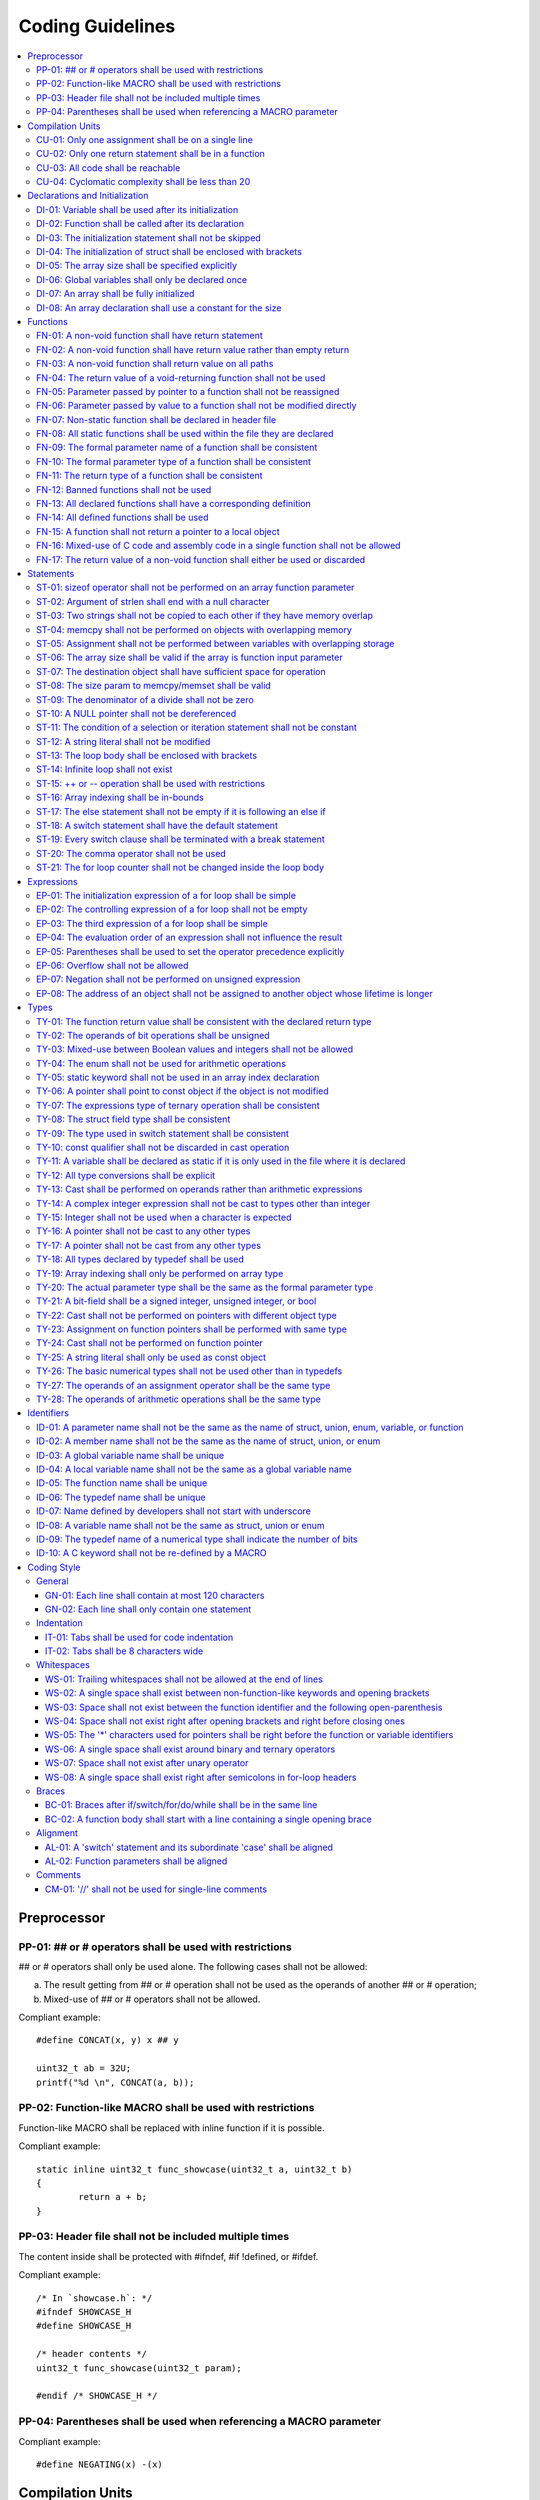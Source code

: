 .. _coding_guidelines:

Coding Guidelines
#################

.. contents::
   :local:


Preprocessor
************

PP-01: ## or # operators shall be used with restrictions
========================================================

## or # operators shall only be used alone. The following cases shall not be
allowed:

a) The result getting from ## or # operation shall not be used as the operands
   of another ## or # operation;
b) Mixed-use of ## or # operators shall not be allowed.

Compliant example::

    #define CONCAT(x, y) x ## y
    
    uint32_t ab = 32U;
    printf("%d \n", CONCAT(a, b));

.. rst-class:: non-compliant-code

   Non-compliant example::

       #define CONCAT(x, y, z) x ## y ## z
       
       uint32_t abc = 32U;
       printf("%d \n", CONCAT(a, b, c));


PP-02: Function-like MACRO shall be used with restrictions
==========================================================

Function-like MACRO shall be replaced with inline function if it is possible.

Compliant example::

    static inline uint32_t func_showcase(uint32_t a, uint32_t b)
    {
            return a + b;
    }

.. rst-class:: non-compliant-code

   Non-compliant example::

       #define SHOWCASE(a, b) ((a) + (b))


PP-03: Header file shall not be included multiple times
=======================================================

The content inside shall be protected with #ifndef, #if !defined, or #ifdef.

Compliant example::

    /* In `showcase.h`: */
    #ifndef SHOWCASE_H
    #define SHOWCASE_H
    
    /* header contents */
    uint32_t func_showcase(uint32_t param);
    
    #endif /* SHOWCASE_H */

.. rst-class:: non-compliant-code

   Non-compliant example::

       /* In `showcase.h`: */
       
       /* header contents without any protection */
       uint32_t func_showcase(uint32_t param);


PP-04: Parentheses shall be used when referencing a MACRO parameter
===================================================================

Compliant example::

    #define NEGATING(x) -(x)

.. rst-class:: non-compliant-code

   Non-compliant example::

       #define NEGATING(x) -x



Compilation Units
*****************

CU-01: Only one assignment shall be on a single line
====================================================

Multiple assignments on a single line are not allowed.

Compliant example::

    a = d;
    b = d;
    c = d;

.. rst-class:: non-compliant-code

   Non-compliant example::

       int a = b = c = d;


CU-02: Only one return statement shall be in a function
=======================================================

Multiple return statements in a function are not allowed.

Compliant example::

    int32_t foo(char *ptr)
    {
            int32_t ret;
    
            if (ptr == NULL) {
                    ret = -1;
            } else {
                    ...
                    ret = 0;
            }
    
            return ret;
    }

.. rst-class:: non-compliant-code

   Non-compliant example::

       int32_t foo(char *ptr) {
               if (ptr == NULL) {
                       return -1;
               }
               ...
               return 0;
       }


CU-03: All code shall be reachable
==================================

Compliant example::

    uint32_t func_showcase(void)
    {
            uint32_t showcase = 32U;
    
            printf("showcase: %d \n", showcase);
            return showcase;
    }

.. rst-class:: non-compliant-code

   Non-compliant example::

       uint32_t func_showcase(void)
       {
               uint32_t showcase = 32U;
       
               return showcase;
               printf("showcase: %d \n", showcase);
       }


CU-04: Cyclomatic complexity shall be less than 20
==================================================

A function with cyclomatic complexity greater than 20 shall be split
into multiple sub-functions to simplify the function logic.

Compliant example::

    bool is_even_number(uint32_t param)
    {
            bool even = false;
    
            if ((param & 0x1U) == 0U) {
                    even = true;
            }
    
            return even;
    }
    
    uint32_t func_showcase(uint32_t param)
    {
            uint32_t ret;
    
            if (param >= 20U) {
                    ret = 20U;
            } else if (is_even_number(param)) {
                    ret = 10U;
            } else {
                    ret = 0U;
            }
    
            return ret;
    }

.. rst-class:: non-compliant-code

   Non-compliant example::

       uint32_t func_showcase(uint32_t param)
       {
               uint32_t ret;
       
               if (param >= 20U) {
                       ret = 20U;
               }
       
               if ((param == 0U) || (param == 2U) || (param == 4U) || (param == 6U) ||
                       (param == 8U) || (param == 10U) || (param == 12U) || (param == 14U) ||
                       (param == 16U) || (param == 18U)) {
                       ret = 10U;
               }
       
               if ((param == 1U) || (param == 3U) || (param == 5U) || (param == 7U) ||
                       (param == 9U) || (param == 11U) || (param == 13U) || (param == 15U) ||
                       (param == 17U) || (param == 19U)) {
                       ret = 0U;
               }
       
               return ret;
       }



Declarations and Initialization
*******************************

DI-01: Variable shall be used after its initialization
======================================================

Compliant example::

    uint32_t a, b;
    
    a = 0U;
    b = a;

.. rst-class:: non-compliant-code

   Non-compliant example::

       uint32_t a, b;
       
       b = a;


DI-02: Function shall be called after its declaration
=====================================================

Compliant example::

    static void showcase_2(void)
    {
            /* main body */
    }
    
    static void showcase_1(void)
    {
            showcase_2(void);
    }

.. rst-class:: non-compliant-code

   Non-compliant example::

       static void showcase_1(void)
       {
               showcase_2(void);
       }
       
       static void showcase_2(void)
       {
               /* main body */
       }


DI-03: The initialization statement shall not be skipped
========================================================

Compliant example::

            uint32_t showcase;
    
            showcase = 0U;
            goto increment_ten;
            showcase += 20U;
    
    increment_ten:
            showcase += 10U;

.. rst-class:: non-compliant-code

   Non-compliant example::

               uint32_t showcase;
       
               goto increment_ten;
               showcase = 0U;
               showcase += 20U;
       
       increment_ten:
               showcase += 10U;


DI-04: The initialization of struct shall be enclosed with brackets
===================================================================

Compliant example::

    struct struct_showcase_sub
    {
            uint32_t temp_1;
            uint32_t temp_2;
    };
    
    struct struct_showcase
    {
            uint32_t temp_3;
            struct struct_showcase_sub temp_struct;
    };
    
    struct struct_showcase showcase = {32U, {32U, 32U}};

.. rst-class:: non-compliant-code

   Non-compliant example::

       struct struct_showcase_sub
       {
               uint32_t temp_1;
               uint32_t temp_2;
       };
       
       struct struct_showcase
       {
               uint32_t temp_3;
               struct struct_showcase_sub temp_struct;
       };
       
       struct struct_showcase showcase = {32U, 32U, 32U};


DI-05: The array size shall be specified explicitly
===================================================

Compliant example::

    uint32_t showcase[2] = {0U, 1U};

.. rst-class:: non-compliant-code

   Non-compliant example::

       uint32_t showcase[] = {0U, 1U};


DI-06: Global variables shall only be declared once
===================================================

Global variables shall only be declared once with the following exception.
A global variable may be declared twice, if one declaration is in a header file
with extern specifier, and the other one is in a source file without extern
specifier.

Compliant example::

    /* In `showcase.h` */
    extern uint32_t showcase;
    
    /* In `showcase.c`: */
    /* global variable */
    uint32_t showcase = 32U;
    
    void func_showcase(void)
    {
            showcase++;
    }

.. rst-class:: non-compliant-code

   Non-compliant example::

       /* In `showcase.c`: */
       /* global variable */
       uint32_t showcase;
       uint32_t showcase = 32U;
       
       void func_showcase(void)
       {
               showcase++;
       }


DI-07: An array shall be fully initialized
==========================================

Compliant example::

    uint32_t showcase_array[5] = {0, 1, 2, 3, 4};

.. rst-class:: non-compliant-code

   Non-compliant example::

       uint32_t showcase_array[5] = {0, 1};


DI-08: An array declaration shall use a constant for the size
=============================================================

Compliant example::

    uint32_t array_showcase[10];

.. rst-class:: non-compliant-code

   Non-compliant example::

       uint32_t array_size = 10U;
       uint32_t array_showcase[array_size];



Functions
*********

FN-01: A non-void function shall have return statement
======================================================

Compliant example::

    uint32_t showcase(uint32_t param)
    {
            printf("param: %d\n", param);
            return param;
    }

.. rst-class:: non-compliant-code

   Non-compliant example::

       uint32_t showcase(uint32_t param)
       {
               printf("param: %d\n", param);
       }


FN-02: A non-void function shall have return value rather than empty return
===========================================================================

Compliant example::

    uint32_t showcase(uint32_t param)
    {
            printf("param: %d\n", param);
            return param;
    }

.. rst-class:: non-compliant-code

   Non-compliant example::

       uint32_t showcase(uint32_t param)
       {
               printf("param: %d\n", param);
               return;
       }


FN-03: A non-void function shall return value on all paths
==========================================================

Compliant example::

    uint32_t showcase(uint32_t param)
    {
            if (param < 10U) {
                    return 10U;
            } else {
                    return param;
            }
    }

.. rst-class:: non-compliant-code

   Non-compliant example::

       uint32_t showcase(uint32_t param)
       {
               if (param < 10U) {
                       return 10U;
               } else {
                       return;
               }
       }


FN-04: The return value of a void-returning function shall not be used
======================================================================

Compliant example::

    void showcase_1(uint32_t param)
    {
            printf("param: %d\n", param);
    }
    
    void showcase_2(void)
    {
            uint32_t a;
    
            showcase_1(0U);
            a = 0U;
    }

.. rst-class:: non-compliant-code

   Non-compliant example::

       void showcase_1(uint32_t param)
       {
               printf("param: %d\n", param);
       }
       
       void showcase_2(void)
       {
               uint32_t a;
       
               a = showcase_1(0U);
       }


FN-05: Parameter passed by pointer to a function shall not be reassigned
========================================================================

Compliant example::

    void func_showcase(uint32_t *param_ptr)
    {
            uint32_t *local_ptr = param_ptr;
    
            local_ptr++;
            printf("%d \n", *local_ptr);
    }

.. rst-class:: non-compliant-code

   Non-compliant example::

       void func_showcase(uint32_t *param_ptr)
       {
               param_ptr++;
               printf("%d \n", *param_ptr);
       }


FN-06: Parameter passed by value to a function shall not be modified directly
=============================================================================

Compliant example::

    void func_showcase(uint32_t param)
    {
            uint32_t local = param;
    
            local++;
            printf("%d \n", local);
    }

.. rst-class:: non-compliant-code

   Non-compliant example::

       void func_showcase(uint32_t param)
       {
               param++;
               printf("%d \n", param);
       }


FN-07: Non-static function shall be declared in header file
===========================================================

Compliant example::

    /* In `showcase.h`: */
    uint32_t func_showcase(uint32_t param);
    
    /* In `showcase.c`: */
    #include "showcase.h"
    
    uint32_t func_showcase(uint32_t param)
    {
            return param;
    }

.. rst-class:: non-compliant-code

   Non-compliant example::

       /* There is no `showcase.h`. */
       
       /* In `showcase.c`: */
       uint32_t func_showcase(uint32_t param)
       {
               return param;
       }


FN-08: All static functions shall be used within the file they are declared
===========================================================================

Unlike global functions in C, access to a static function is restricted to the
file where it is declared. Therefore, a static function shall be used in the
file where it is declared, either called explicitly or indirectly via its
address. Otherwise, the static function shall be removed.

Compliant example::

    static void func_showcase(uint32_t param)
    {
            printf("param %d \n", param);
    }
    
    void main(void)
    {
            func_showcase(10U);
    }

.. rst-class:: non-compliant-code

   Non-compliant example::

       /* func_showcase is not called explicitly or accessed via the address */
       static void func_showcase(uint32_t param)
       {
               printf("param %d \n", param);
       }


FN-09: The formal parameter name of a function shall be consistent
==================================================================

The formal parameter name of a function shall be the same between its
declaration and definition.

Compliant example::

    /* In `showcase.h`: */
    uint32_t func_showcase(uint32_t param);
    
    /* In `showcase.c`: */
    #include "showcase.h"
    
    uint32_t func_showcase(uint32_t param)
    {
            return param;
    }

.. rst-class:: non-compliant-code

   Non-compliant example::

       /* In `showcase.h`: */
       uint32_t func_showcase(uint32_t param);
       
       /* In `showcase.c`: */
       #include "showcase.h"
       
       uint32_t func_showcase(uint32_t param_1)
       {
               return param_1;
       }


FN-10: The formal parameter type of a function shall be consistent
==================================================================

The formal parameter type of a function shall be the same between its
declaration and definition.

Compliant example::

    /* In `showcase.h`: */
    uint32_t func_showcase(uint32_t param);
    
    /* In `showcase.c`: */
    #include "showcase.h"
    
    uint32_t func_showcase(uint32_t param)
    {
            return param;
    }

.. rst-class:: non-compliant-code

   Non-compliant example::

       /* In `showcase.h`: */
       uint32_t func_showcase(uint64_t param);
       
       /* In `showcase.c`: */
       #include "showcase.h"
       
       uint32_t func_showcase(uint32_t param)
       {
               return param;
       }


FN-11: The return type of a function shall be consistent
========================================================

The return type of a function shall be the same between its declaration and
definition.

Compliant example::

    /* In `showcase.h`: */
    uint32_t func_showcase(uint32_t param);
    
    /* In `showcase.c`: */
    #include "showcase.h"
    
    uint32_t func_showcase(uint32_t param)
    {
            return param;
    }

.. rst-class:: non-compliant-code

   Non-compliant example::

       /* In `showcase.h`: */
       uint64_t func_showcase(uint64_t param);
       
       /* In `showcase.c`: */
       #include "showcase.h"
       
       uint32_t func_showcase(uint32_t param)
       {
               return param;
       }


FN-12: Banned functions shall not be used
=========================================

The following cases shall be covered:

a) These dynamic memory allocation functions shall not be used: ``calloc``,
   ``malloc``, ``realloc``, and ``free``.  Dynamic memory allocation shall be
   replaced with static memory allocation.
b) The functions ``va_arg``, ``va_start``, and ``va_end`` shall only be used
   within variadic functions (functions taking a variable number of parameters)
   such as ``printf``.

Compliant example::

    uint32_t showcase_array[32];

.. rst-class:: non-compliant-code

   Non-compliant example::

       uint32_t *showcase_ptr = (uint32_t *)malloc(32U * sizeof(uint32_t));


FN-13: All declared functions shall have a corresponding definition
===================================================================

Compliant example::

    /* In `showcase.h`: */
    /* declaration */
    uint32_t func_showcase(uint32_t param);
    
    /* In `showcase.c`: */
    #include "showcase.h"
    
    /* definition */
    uint32_t func_showcase(uint32_t param)
    {
            return param;
    }

.. rst-class:: non-compliant-code

   Non-compliant example::

       /* In `showcase.h`: */
       /* declaration */
       uint32_t func_showcase(uint32_t param);
       
       /* There is no definition of `func_showcase` anywhere in all source files */


FN-14: All defined functions shall be used
==========================================

All defined functions shall be used, either called explicitly or indirectly via
its address. Otherwise, the function shall be removed. The following case is an
exception. Some extra functions may be kept in order to provide a more complete
library of APIs. These functions may have been implemented but not used
currently. These functions will come in handy in the future. In this case, these
functions may remain.

Compliant example::

    /* In `showcase.h`: */
    uint32_t func_showcase(uint32_t param);
    
    /* In `showcase.c`: */
    #include "showcase.h"
    
    uint32_t func_showcase(uint32_t param)
    {
            return param;
    }
    
    /* In `main.c`: */
    #include "showcase.h"
    
    void main(void)
    {
            uint32_t showcase;
    
            showcase = func_showcase(32U);
    }

.. rst-class:: non-compliant-code

   Non-compliant example::

       /* In `showcase.h`: */
       uint32_t func_showcase(uint32_t param);
       
       /* In `showcase.c`: */
       #include "showcase.h"
       
       /* There is no usage of `func_showcase` anywhere in all source files */
       uint32_t func_showcase(uint32_t param)
       {
               return param;
       }


FN-15: A function shall not return a pointer to a local object
==============================================================

A function shall not return a pointer to a local object, either directly or
within a returned structure or array.

Compliant example::

    struct struct_showcase
    {
            uint32_t temp_32;
            uint64_t temp_64;
    };
    
    struct struct_showcase func_showcase(void)
    {
            struct struct_showcase showcase;
            uint32_t showcase_u32 = 32U;
            uint64_t showcase_u64 = 64UL;
    
            showcase.temp_32 = showcase_u32;
            showcase.temp_64 = showcase_u64;
    
            return showcase;
    }

.. rst-class:: non-compliant-code

   Non-compliant example::

       struct struct_showcase
       {
               uint32_t *temp_32;
               uint64_t *temp_64;
       };
       
       struct struct_showcase func_showcase(void)
       {
               struct struct_showcase showcase;
               uint32_t showcase_u32 = 32U;
               uint64_t showcase_u64 = 64UL;
       
               showcase.temp_32 = &showcase_u32;
               showcase.temp_64 = &showcase_u64;
       
               return showcase;
       }
       


FN-16: Mixed-use of C code and assembly code in a single function shall not be allowed
======================================================================================

A function with mixed-use of C code and assembly code shall be split into
multiple sub-functions to separate the usage of C code and assembly code.

Compliant example::

    void asm_hlt(void)
    {
            asm volatile ("hlt");
    }
    
    void func_showcase(void)
    {
            bool showcase_flag = true;
    
            if (showcase_flag) {
                    asm_hlt();
            }
    }

.. rst-class:: non-compliant-code

   Non-compliant example::

       void func_showcase(void)
       {
               bool showcase_flag = true;
       
               if (showcase_flag) {
                       asm volatile ("hlt");
               }
       }


FN-17: The return value of a non-void function shall either be used or discarded
================================================================================

The return value of a non-void function shall either be used or discarded
explicitly via (void). If the return value contains the error code, this return
value shall be checked in all possible paths.

Compliant example::

    /** Indicates that argument is not valid. */
    #define EINVAL                22
    
    int32_t func_showcase(uint32_t param)
    {
            int32_t error;
    
            if (param < 32U) {
                    error = 0;
            } else {
                    error = -EINVAL;
            }
    
            return error;
    }
    
    void main(uint32_t index)
    {
            int32_t error;
            uint32_t test;
            uint32_t array_showcase[32];
    
            error = func_showcase(index);
    
            if (error == 0) {
                    test = array_showcase[index];
            }
    }

.. rst-class:: non-compliant-code

   Non-compliant example::

       /** Indicates that argument is not valid. */
       #define EINVAL                22
       
       int32_t func_showcase(uint32_t param)
       {
               int32_t error;
       
               if (param < 32U) {
                       error = 0;
               } else {
                       error = -EINVAL;
               }
       
               return error;
       }
       
       void main(uint32_t index)
       {
               int32_t error;
               uint32_t test;
               uint32_t array_showcase[32];
       
               error = func_showcase(index);
       
               test = array_showcase[index];
       }



Statements
**********

ST-01: sizeof operator shall not be performed on an array function parameter
============================================================================

When an array is used as the function parameter, the array address is passed.
Thus, the return value of the sizeof operation is the pointer size rather than
the array size.

Compliant example::

    #define SHOWCASE_SIZE 32U
    
    void showcase(uint32_t array_source[SHOWCASE_SIZE])
    {
            uint32_t num_bytes = SHOWCASE_SIZE * sizeof(uint32_t);
    
            printf("num_bytes %d \n", num_bytes);
    }

.. rst-class:: non-compliant-code

   Non-compliant example::

       #define SHOWCASE_SIZE 32U
       
       void showcase(uint32_t array_source[SHOWCASE_SIZE])
       {
               uint32_t num_bytes = sizeof(array_source);
       
               printf("num_bytes %d \n", num_bytes);
       }


ST-02: Argument of strlen shall end with a null character
=========================================================

Compliant example::

    uint32_t size;
    char showcase[3] = {'0', '1', '\0'};
    
    size = strlen(showcase);

.. rst-class:: non-compliant-code

   Non-compliant example::

       uint32_t size;
       char showcase[2] = {'0', '1'};
       
       size = strlen(showcase);


ST-03: Two strings shall not be copied to each other if they have memory overlap
================================================================================

Compliant example::

    char *str_source = "showcase";
    char str_destination[32];
    
    (void)strncpy(str_destination, str_source, 8U);

.. rst-class:: non-compliant-code

   Non-compliant example::

       char *str_source = "showcase";
       char *str_destination = &str_source[1];
       
       (void)strncpy(str_destination, str_source, 8U);


ST-04: memcpy shall not be performed on objects with overlapping memory
=======================================================================

Compliant example::

    char *str_source = "showcase";
    char str_destination[32];
    
    (void)memcpy(str_destination, str_source, 8U);

.. rst-class:: non-compliant-code

   Non-compliant example::

       char str_source[32];
       char *str_destination = &str_source[1];
       
       (void)memcpy(str_destination, str_source, 8U);


ST-05: Assignment shall not be performed between variables with overlapping storage
===================================================================================

Compliant example::

    union union_showcase
    {
            uint8_t data_8[4];
            uint16_t data_16[2];
    };
    
    union union_showcase showcase;
    
    showcase.data_16[0] = 0U;
    showcase.data_8[3] = (uint8_t)showcase.data_16[0];

.. rst-class:: non-compliant-code

   Non-compliant example::

       union union_showcase
       {
               uint8_t data_8[4];
               uint16_t data_16[2];
       };
       
       union union_showcase showcase;
       
       showcase.data_16[0] = 0U;
       showcase.data_8[0] = (uint8_t)showcase.data_16[0];


ST-06: The array size shall be valid if the array is function input parameter
=============================================================================

This is to guarantee that the destination array has sufficient space for the
operation, such as copy, move, compare and concatenate.

Compliant example::

    void showcase(uint32_t array_source[16])
    {
            uint32_t array_destination[16];
    
            (void)memcpy(array_destination, array_source, 16U);
    }

.. rst-class:: non-compliant-code

   Non-compliant example::

       void showcase(uint32_t array_source[32])
       {
               uint32_t array_destination[16];
       
               (void)memcpy(array_destination, array_source, 32U);
       }


ST-07: The destination object shall have sufficient space for operation
=======================================================================

The destination object shall have sufficient space for operation, such as copy,
move, compare and concatenate. Otherwise, data corruption may occur.

Compliant example::

    uint32_t array_source[32];
    uint32_t array_destination[32];
    
    (void)memcpy(array_destination, array_source, 32U);

.. rst-class:: non-compliant-code

   Non-compliant example::

       uint32_t array_source[32];
       uint32_t array_destination[16];
       
       (void)memcpy(array_destination, array_source, 32U);


ST-08: The size param to memcpy/memset shall be valid
=====================================================

The size param shall not be larger than either the source size or destination
size. Otherwise, data corruption may occur.

Compliant example::

    #define SHOWCASE_BYTES (32U * sizeof(uint32_t))
    
    uint32_t array_source[32];
    
    (void)memset(array_source, 0U, SHOWCASE_BYTES);

.. rst-class:: non-compliant-code

   Non-compliant example::

       #define SHOWCASE_BYTES (32U * sizeof(uint32_t))
       
       uint32_t array_source[32];
       
       (void)memset(array_source, 0U, 2U * SHOWCASE_BYTES);


ST-09: The denominator of a divide shall not be zero
====================================================

The denominator of a divide shall be checked before use.

Compliant example::

    uint32_t numerator = 32U;
    uint32_t denominator = 0U;
    
    if (denominator != 0U) {
            uint32_t quotient = numerator / denominator;
    }

.. rst-class:: non-compliant-code

   Non-compliant example::

       uint32_t numerator = 32U;
       uint32_t denominator = 0U;
       
       uint32_t quotient = numerator / denominator;


ST-10: A NULL pointer shall not be dereferenced
===============================================

A pointer shall be checked before use.

Compliant example::

    uint32_t *showcase_ptr = NULL;
    
    if (showcase_ptr != NULL) {
            uint32_t showcase = *showcase_ptr;
    }

.. rst-class:: non-compliant-code

   Non-compliant example::

       uint32_t *showcase_ptr = NULL;
       
       uint32_t showcase = *showcase_ptr;


ST-11: The condition of a selection or iteration statement shall not be constant
================================================================================

The condition of a selection or iteration statement shall not be constant with
the following exception, `do { ... } while (0)` shall be allowed if it is used
in a MACRO.

Compliant example::

    void func_showcase(uint32_t param)
    {
            if (param != 0U) {
                    printf("param %d \n", param);
            }
    }

.. rst-class:: non-compliant-code

   Non-compliant example::

       void func_showcase(uint32_t param)
       {
               if (false) {
                       printf("param %d \n", param);
               }
       }


ST-12: A string literal shall not be modified
=============================================

Compliant example::

    const char *showcase = "showcase";
    
    printf("%s \n", showcase);

.. rst-class:: non-compliant-code

   Non-compliant example::

       char *showcase = "showcase";
       
       showcase[0] = 'S';
       printf("%s \n", showcase);


ST-13: The loop body shall be enclosed with brackets
====================================================

Compliant example::

    uint32_t i;
    
    for (i = 0U; i < 5U; i++) {
            printf("count: %d \n", i);
    }

.. rst-class:: non-compliant-code

   Non-compliant example::

       uint32_t i;
       
       for (i = 0U; i < 5U; i++)
               printf("count: %d \n", i);


ST-14: Infinite loop shall not exist
====================================

Every path in the iteration loop shall have the chance to exit.

Compliant example::

    uint32_t count = 10U;
    bool showcase_flag = false;
    
    while (count > 5U)
    {
            if (showcase_flag) {
                    count--;
            } else {
                    count = count - 2U;
            }
    }

.. rst-class:: non-compliant-code

   Non-compliant example::

       uint32_t count = 10U;
       bool showcase_flag = false;
       
       while (count > 5U)
       {
               if (showcase_flag) {
                       count--;
               }
       }


ST-15:  ++ or -- operation shall be used with restrictions
==========================================================

Only the following cases shall be allowed:

a) ++ or -- operation shall be allowed if it is used alone in the expression;
b) ++ or -- operation shall be allowed if it is used as the third expression of
   a for loop.

Compliant example::

    uint32_t showcase = 0U;
    
    showcase++;

.. rst-class:: non-compliant-code

   Non-compliant example::

       uint32_t showcase = 0U;
       uint32_t showcase_test;
       
       showcase_test = showcase++;


ST-16: Array indexing shall be in-bounds
========================================

An array index value shall be between zero (for the first element) and the array
size minus one (for the last element). Out-of-bound array references are an
undefined behavior and shall be avoided.

Compliant example::

    char showcase_array[4] = {'s', 'h', 'o', 'w'};
    
    char showcase = showcase_array[0];

.. rst-class:: non-compliant-code

   Non-compliant example::

       char showcase_array[4] = {'s', 'h', 'o', 'w'};
       
       char showcase = showcase_array[10];


ST-17: The else statement shall not be empty if it is following an else if
==========================================================================

Either a non-null statement or a comment shall be included in the else
statement. This is to guarantee that the developers have considered all of the
possible cases.

Compliant example::

    uint32_t param, showcase;
    
    if (param < 10U) {
            showcase = 10U;
    } else if (param < 20U) {
            showcase = 20U;
    } else {
            showcase = 30U;
    }

.. rst-class:: non-compliant-code

   Non-compliant example::

       uint32_t param, showcase;
       
       if (param < 10U) {
               showcase = 10U;
       } else if (param < 20U) {
               showcase = 20U;
       } else {
       }


ST-18: A switch statement shall have the default statement
==========================================================

This is to guarantee that the developers have considered all of the possible
cases.

Compliant example::

    char showcase;
    
    switch (showcase) {
    case 'a':
            /* do something */
            break;
    case 'A':
            /* do something */
            break;
    default:
            /* do something */
            break;
    }

.. rst-class:: non-compliant-code

   Non-compliant example::

       char showcase;
       
       switch (showcase) {
       case 'a':
               /* do something */
               break;
       case 'A':
               /* do something */
               break;
       }


ST-19: Every switch clause shall be terminated with a break statement
=====================================================================

Falling through a case shall not be allowed.

Compliant example::

    char showcase;
    
    switch (showcase) {
    case 'a':
            /* do something */
            break;
    case 'A':
            /* do something */
            break;
    default:
            /* do something */
            break;
    }

.. rst-class:: non-compliant-code

   Non-compliant example::

       char showcase;
       
       switch (showcase) {
       case 'a':
               /* do something */
       case 'A':
               /* do something */
       default:
               /* do something */
               break;
       }


ST-20: The comma operator shall not be used
===========================================

Compliant example::

    uint32_t showcase_a = 10U;
    uint32_t showcase_b = 20U;
    
    showcase_a++;
    showcase_b++;

.. rst-class:: non-compliant-code

   Non-compliant example::

       uint32_t showcase_a = 10U;
       uint32_t showcase_b = 20U;
       
       showcase_a++, showcase_b++;


ST-21: The for loop counter shall not be changed inside the loop body
=====================================================================

Compliant example::

    uint32_t i;
    
    for (i = 0U; i < 5U; i++) {
            printf("count: %d \n", i);
    }

.. rst-class:: non-compliant-code

   Non-compliant example::

       uint32_t i;
       
       for (i = 0U; i < 5U; i++) {
               printf("count: %d \n", i);
               i++;
       }



Expressions
***********

EP-01: The initialization expression of a for loop shall be simple
==================================================================

The initialization expression of a for loop shall only be used to initialize the
loop counter. All other operations shall not be allowed.

Compliant example::

    uint32_t i;
    
    for (i = 0U; i < 5U; i++) {
            printf("count: %d \n", i);
    }

.. rst-class:: non-compliant-code

   Non-compliant example::

       uint32_t i;
       uint32_t showcase = 0U;
       
       for (i = 0U, showcase = 10U; i < 5U; i++) {
               printf("count: %d \n", i);
       }


EP-02: The controlling expression of a for loop shall not be empty
==================================================================

Compliant example::

    uint32_t i;
    
    for (i = 0U; i < 5U; i++) {
            printf("count: %d \n", i);
    }

.. rst-class:: non-compliant-code

   Non-compliant example::

       uint32_t i;
       
       for (i = 0U; ; i++) {
               printf("count: %d \n", i);
               if (i > 4U) {
                       break;
               }
       }


EP-03: The third expression of a for loop shall be simple
=========================================================

The third expression of a for loop shall only be used to increase or decrease
the loop counter with the following operators, ++, --, +=, or -=. All other
operations shall not be allowed.

Compliant example::

    uint32_t i;
    
    for (i = 0U; i < 5U; i++) {
            printf("count: %d \n", i);
    }

.. rst-class:: non-compliant-code

   Non-compliant example::

       uint32_t i;
       uint32_t showcase = 0U;
       
       for (i = 0U; i < 5U; i++, showcase++) {
               printf("count: %d \n", i);
       }


EP-04: The evaluation order of an expression shall not influence the result
===========================================================================

Compliant example::

    uint32_t showcase = 0U;
    uint32_t showcase_test = 10U;
    
    showcase++;
    showcase_test = showcase_test + showcase;

.. rst-class:: non-compliant-code

   Non-compliant example::

       uint32_t showcase = 0U;
       uint32_t showcase_test = 10U;
       
       showcase_test = showcase_test + ++showcase;


EP-05: Parentheses shall be used to set the operator precedence explicitly
==========================================================================

Compliant example::

    uint32_t showcase_u32_1 = 0U;
    uint32_t showcase_u32_2 = 0xFFU;
    uint32_t showcase_u32_3;
    
    showcase_u32_3 = showcase_u32_1 * (showcase_u32_2 >> 4U);

.. rst-class:: non-compliant-code

   Non-compliant example::

       uint32_t showcase_u32_1 = 0U;
       uint32_t showcase_u32_2 = 0xFU;
       uint32_t showcase_u32_3;
       
       showcase_u32_3 = showcase_u32_1 * showcase_u32_2 >> 4U;


EP-06: Overflow shall not be allowed
====================================

Compliant example::

    uint8_t showcase = 255U;

.. rst-class:: non-compliant-code

   Non-compliant example::

       uint8_t showcase = 255U + 1U;


EP-07: Negation shall not be performed on unsigned expression
=============================================================

Compliant example::

    int32_t showcase = -10;

.. rst-class:: non-compliant-code

   Non-compliant example::

       int32_t showcase = -10U;


EP-08: The address of an object shall not be assigned to another object whose lifetime is longer
================================================================================================

Compliant example::

    void func_showcase(void)
    {
            uint32_t showcase_local = 32U;
            uint32_t *showcase_ptr_local;
    
            showcase_ptr_local = &showcase_local;
            printf("*showcase_ptr_local %d \n", *showcase_ptr_local);
    }

.. rst-class:: non-compliant-code

   Non-compliant example::

       uint32_t *showcase_ptr_global;
       
       void func_showcase(void)
       {
               uint32_t showcase_local = 32U;
               uint32_t *showcase_ptr_local;
       
               showcase_ptr_local = &showcase_local;
               showcase_ptr_global = showcase_ptr_local;
       }
       
       void main(void)
       {
               func_showcase();
               printf("*showcase_ptr_global %d \n", *showcase_ptr_global);
       }



Types
*****

TY-01: The function return value shall be consistent with the declared return type
==================================================================================

Compliant example::

    uint32_t func_showcase(uint32_t param)
    {
            if (param < 10U) {
                    return 10U;
            } else {
                    return 20U;
            }
    }

.. rst-class:: non-compliant-code

   Non-compliant example::

       uint32_t func_showcase(uint32_t param)
       {
               if (param < 10U) {
                       return 10U;
               } else {
                       return -1;
               }
       }


TY-02: The operands of bit operations shall be unsigned
=======================================================

Compliant example::

    uint32_t showcase = 32U;
    uint32_t mask = 0xFU;
    
    showcase = showcase & mask;

.. rst-class:: non-compliant-code

   Non-compliant example::

       uint32_t showcase = 32U;
       int32_t mask = -1;
       
       showcase = showcase & mask;


TY-03: Mixed-use between Boolean values and integers shall not be allowed
=========================================================================

Some detailed rules are listed below:

a) The operands of the arithmetic operation shall be integers;
b) The operands of the logical operation shall be Boolean values;
c) The controlling expression of a selection or iteration statement shall be
   Boolean;
d) A Boolean type expression shall be used where Boolean is expected.

Compliant example::

    bool showcase_flag = true;
    uint32_t exp = 32U;
    uint32_t cond_exp = 64U;
    
    uint32_t showcase = showcase_flag ? exp : cond_exp;

.. rst-class:: non-compliant-code

   Non-compliant example::

       uint32_t showcase_flag = 1U;
       uint32_t exp = 32U;
       uint32_t cond_exp = 64U;
       
       uint32_t showcase = showcase_flag ? exp : cond_exp;


TY-04: The enum shall not be used for arithmetic operations
===========================================================

Only the following operations on enum shall be allowed:

a) enum assignment shall be allowed if the operands of = operation have the same
   enum type;
b) enum comparison shall be allowed, including the operators ==, !=, >, <, >=,
   and <=.

Compliant example::

    enum enum_showcase {
            ENUM_SHOWCASE_0,
            ENUM_SHOWCASE_1
    };
    
    enum enum_showcase showcase_0 = ENUM_SHOWCASE_0;
    enum enum_showcase showcase_1 = showcase_0;

.. rst-class:: non-compliant-code

   Non-compliant example::

       enum enum_showcase {
               ENUM_SHOWCASE_0,
               ENUM_SHOWCASE_1
       };
       
       enum enum_showcase showcase_0 = ENUM_SHOWCASE_0;
       enum enum_showcase showcase_1 = showcase_0 + 1U;


TY-05: static keyword shall not be used in an array index declaration
=====================================================================

Compliant example::

    char showcase[2] = {'0', '1'};
    char chr;
    
    chr = showcase[1];

.. rst-class:: non-compliant-code

   Non-compliant example::

       char showcase[2] = {'0', '1'};
       char chr;
       
       chr = showcase[static 1];


TY-06: A pointer shall point to const object if the object is not modified
==========================================================================

Compliant example::

    void func_showcase(const uint32_t *ptr)
    {
            printf("value: %d \n", *ptr);
    }

.. rst-class:: non-compliant-code

   Non-compliant example::

       void func_showcase(uint32_t *ptr)
       {
               printf("value: %d \n", *ptr);
       }


TY-07: The expressions type of ternary operation shall be consistent
====================================================================

Compliant example::

    bool showcase_flag = true;
    uint32_t exp = 32U;
    uint32_t cond_exp = 64U;
    
    uint32_t showcase = showcase_flag ? exp : cond_exp;

.. rst-class:: non-compliant-code

   Non-compliant example::

       bool showcase_flag = true;
       int32_t exp = -1;
       uint32_t cond_exp = 64U;
       
       uint32_t showcase = showcase_flag ? exp : cond_exp;


TY-08: The struct field type shall be consistent
================================================

The struct field type shall be consistent between its definition and
initialization.

Compliant example::

    struct struct_showcase
    {
            uint32_t temp_32;
            uint64_t temp_64;
    };
    
    struct struct_showcase showcase = {32U, 64UL};

.. rst-class:: non-compliant-code

   Non-compliant example::

       struct struct_showcase
       {
               uint32_t temp_32;
               uint64_t temp_64;
       };
       
       struct struct_showcase showcase = {32U, -1};


TY-09: The type used in switch statement shall be consistent
============================================================

The type shall be consistent between the case expression and the controlling
expression of switch statement.

Compliant example::

    enum enum_showcase {
            ENUM_SHOWCASE_0,
            ENUM_SHOWCASE_1,
            ENUM_SHOWCASE_2
    };
    
    enum enum_showcase showcase;
    
    switch (showcase) {
    case ENUM_SHOWCASE_0:
            /* showcase */
            break;
    case ENUM_SHOWCASE_1:
            /* showcase */
            break;
    default:
            /* showcase */
            break;
    }

.. rst-class:: non-compliant-code

   Non-compliant example::

       enum enum_showcase {
               ENUM_SHOWCASE_0,
               ENUM_SHOWCASE_1,
               ENUM_SHOWCASE_2
       };
       
       enum enum_showcase showcase;
       
       switch (showcase) {
       case ENUM_SHOWCASE_0:
               /* showcase */
               break;
       case 1U:
               /* showcase */
               break;
       default:
               /* showcase */
               break;
       }


TY-10: const qualifier shall not be discarded in cast operation
===============================================================

Compliant example::

    const uint32_t *showcase_const;
    const uint32_t *showcase = showcase_const;

.. rst-class:: non-compliant-code

   Non-compliant example::

       const uint32_t *showcase_const;
       uint32_t *showcase = (uint32_t *)showcase_const;


TY-11: A variable shall be declared as static if it is only used in the file where it is declared
=================================================================================================

Compliant example::

    /* In `showcase.c`: */
    /* `showcase` is only in `showcase.c` */
    static uint32_t showcase;

.. rst-class:: non-compliant-code

   Non-compliant example::

       /* In `showcase.c`: */
       /* `showcase` is only in `showcase.c` */
       uint32_t showcase;


TY-12: All type conversions shall be explicit
=============================================

Implicit type conversions shall not be allowed.

Compliant example::

    uint32_t showcase_u32;
    uint64_t showcase_u64 = 64UL;
    
    showcase_u32 = (uint32_t)showcase_u64;

.. rst-class:: non-compliant-code

   Non-compliant example::

       uint32_t showcase_u32;
       uint64_t showcase_u64 = 64UL;
       
       showcase_u32 = showcase_u64;


TY-13: Cast shall be performed on operands rather than arithmetic expressions
=============================================================================

Compliant example::

    uint32_t showcase_u32_1 = 10U;
    uint32_t showcase_u32_2 = 10U;
    uint64_t showcase_u64;
    
    showcase_u64 = (uint64_t)showcase_u32_1 + (uint64_t)showcase_u32_2;

.. rst-class:: non-compliant-code

   Non-compliant example::

       uint32_t showcase_u32_1 = 10U;
       uint32_t showcase_u32_2 = 10U;
       uint64_t showcase_u64;
       
       showcase_u64 = (uint64_t)(showcase_u32_1 + showcase_u32_2);


TY-14: A complex integer expression shall not be cast to types other than integer
=================================================================================

Compliant example::

    /* 0x61 is 'a' in ASCII Table */
    uint32_t showcase_u32;
    char showcase_char;
    
    showcase_u32 = 0x61U + 1U;
    showcase_char = (char)showcase_u32;

.. rst-class:: non-compliant-code

   Non-compliant example::

       /* 0x61 is 'a' in ASCII Table */
       uint32_t showcase_u32;
       char showcase_char;
       
       showcase_u32 = 0x61U;
       showcase_char = (char)(showcase_u32 + 1U);


TY-15: Integer shall not be used when a character is expected
=============================================================

Compliant example::

    char showcase;
    
    switch (showcase) {
    case 'a':
            /* do something */
            break;
    case 'A':
            /* do something */
            break;
    default:
            break;
    }

.. rst-class:: non-compliant-code

   Non-compliant example::

       char showcase;
       
       switch (showcase) {
       /* 0x61 is 'a' in ASCII Table */
       case 0x61:
               /* do something */
               break;
       case 'A':
               /* do something */
               break;
       default:
               break;
       }


TY-16: A pointer shall not be cast to any other types
=====================================================

Compliant example::

    uint64_t *showcase_ptr;
    
    uint64_t showcase = *showcase_ptr;

.. rst-class:: non-compliant-code

   Non-compliant example::

       uint64_t *showcase_ptr;
       
       uint64_t showcase = (uint64_t)showcase_ptr;


TY-17: A pointer shall not be cast from any other types
=======================================================

Only the following pointer assignment shall be allowed:

a) Assignment shall be allowed via the address operator &;
b) Assignment shall be allowed if the objects pointed to by the two pointers are
   of the same type.

Compliant example::

    uint64_t showcase = 10UL;
    
    uint64_t *showcase_ptr = &showcase;

.. rst-class:: non-compliant-code

   Non-compliant example::

       uint64_t showcase = 10UL;
       
       uint64_t *showcase_ptr = (uint64_t *)showcase;


TY-18: All types declared by typedef shall be used
==================================================

Typedefs that are not used shall be deleted.

Compliant example::

    typedef unsigned int uint32_t;
    
    uint32_t showcase;

.. rst-class:: non-compliant-code

   Non-compliant example::

       typedef unsigned int uint32_t;
       /* uint32_t_backup is not being used anywhere */
       typedef unsigned int uint32_t_backup;
       
       uint32_t showcase;


TY-19: Array indexing shall only be performed on array type
===========================================================

Compliant example::

    char showcase[4] = {'s', 'h', 'o', 'w'};
    
    char chr = showcase[1];

.. rst-class:: non-compliant-code

   Non-compliant example::

       char *showcase = "show";
       
       char chr = showcase[1];


TY-20: The actual parameter type shall be the same as the formal parameter type
===============================================================================

Compliant example::

    void func_showcase(uint32_t formal_param)
    {
            printf("formal_param: %d \n", formal_param);
    }
    
    void main(void)
    {
            uint32_t actual_param = 32U;
    
            func_showcase(actual_param);
    }

.. rst-class:: non-compliant-code

   Non-compliant example::

       void func_showcase(uint32_t formal_param)
       {
               printf("formal_param: %d \n", formal_param);
       }
       
       void main(void)
       {
               uint64_t actual_param = 32UL;
       
               func_showcase(actual_param);
       }


TY-21: A bit-field shall be a signed integer, unsigned integer, or bool
=======================================================================

All the other types shall not be allowed.

Compliant example::

    struct struct_showcase
    {
            uint8_t function : 3;
            uint8_t device : 5;
            uint8_t bus;
    };

.. rst-class:: non-compliant-code

   Non-compliant example::

       struct struct_showcase
       {
               int function : 3;
               int device : 5;
               int bus;
       };


TY-22: Cast shall not be performed on pointers with different object type
=========================================================================

Compliant example::

    struct struct_showcase
    {
            uint32_t *temp_32;
            uint64_t *temp_64;
    };
    
    uint32_t *showcase_ptr_u32;
    struct struct_showcase *showcase_ptr_struct;
    
    showcase_ptr_u32 = showcase_ptr_struct->temp_32;

.. rst-class:: non-compliant-code

   Non-compliant example::

       struct struct_showcase
       {
               uint32_t *temp_32;
               uint64_t *temp_64;
       };
       
       uint32_t *showcase_ptr_u32;
       struct struct_showcase *showcase_ptr_struct;
       
       showcase_ptr_u32 = (uint32_t *)showcase_ptr_struct;


TY-23: Assignment on function pointers shall be performed with same type
========================================================================

Compliant example::

    typedef void (*func_ptr_t)(void);
    
    func_ptr_t func_ptr_a;
    func_ptr_t func_ptr_b;
    
    func_ptr_a = func_ptr_b;

.. rst-class:: non-compliant-code

   Non-compliant example::

       typedef void (*func_ptr_a_t)(void);
       typedef uint32_t (*func_ptr_b_t)(uint32_t param);
       
       func_ptr_a_t func_ptr_a;
       func_ptr_b_t func_ptr_b;
       
       func_ptr_a = func_ptr_b;


TY-24: Cast shall not be performed on function pointer
======================================================

Compliant example::

    typedef uint32_t (*func_ptr_t)(uint32_t param);
    
    uint32_t func_showcase(uint32_t param)
    {
            return param;
    }
    
    func_ptr_t func_ptr_showcase;
    func_ptr_showcase = func_showcase;

.. rst-class:: non-compliant-code

   Non-compliant example::

       typedef uint32_t (*func_ptr_t)(uint32_t param);
       
       void func_showcase(uint32_t param)
       {
               printf("param: %d \n", param);
       }
       
       func_ptr_t func_ptr_showcase;
       func_ptr_showcase = (func_ptr_t)func_showcase;


TY-25: A string literal shall only be used as const object
==========================================================

The following operations shall be covered:

a) If a string literal is assigned to a variable, this variable shall be
   declared with const qualifier;
b) If a string literal is passed as a function parameter, this function
   parameter shall be declared with const qualifier;
c) If a string literal is used as the return value of a function, this function
   return type shall be declared with const qualifier.

Compliant example::

    const char *showcase = "showcase";

.. rst-class:: non-compliant-code

   Non-compliant example::

       char *showcase = "showcase";


TY-26: The basic numerical types shall not be used other than in typedefs
=========================================================================

Typedef-name shall be used to replace the usage of basic numerical types. This
is to guarantee the code portability between different compilers and platforms.

Compliant example::

    typedef unsigned int uint32_t;
    
    uint32_t showcase = 32U;

.. rst-class:: non-compliant-code

   Non-compliant example::

       unsigned int showcase = 32U;


TY-27: The operands of an assignment operator shall be the same type
====================================================================

Compliant example::

    uint32_t showcase = 32U;

.. rst-class:: non-compliant-code

   Non-compliant example::

       uint32_t showcase = 32UL;


TY-28: The operands of arithmetic operations shall be the same type
===================================================================

Compliant example::

    uint16_t showcase_u16 = 16U;
    uint32_t showcase_u32 = 32U;
    uint64_t showcase_u64 = 64UL;
    
    uint32_t test = (uint32_t)showcase_u16 + showcase_u32 + (uint32_t)showcase_u64;

.. rst-class:: non-compliant-code

   Non-compliant example::

       uint16_t showcase_u16 = 16U;
       uint32_t showcase_u32 = 32U;
       uint64_t showcase_u64 = 64UL;
       
       uint32_t test = showcase_u16 + showcase_u32 + showcase_u64;



Identifiers
***********

ID-01: A parameter name shall not be the same as the name of struct, union, enum, variable, or function
=======================================================================================================

Compliant example::

    struct struct_showcase
    {
            char *str_source;
            char *str_destination;
    };
    
    void func_showcase(uint32_t showcase)
    {
            /* main body */
    }

.. rst-class:: non-compliant-code

   Non-compliant example::

       struct showcase
       {
               char *str_source;
               char *str_destination;
       };
       
       void func_showcase(uint32_t showcase)
       {
               /* main body */
       }


ID-02: A member name shall not be the same as the name of struct, union, or enum
================================================================================

Compliant example::

    struct struct_showcase_1
    {
            char *str_source;
            char *str_destination;
    };
    
    struct struct_showcase_2
    {
            uint32_t showcase_1;
            uint32_t showcase_2;
    };

.. rst-class:: non-compliant-code

   Non-compliant example::

       struct showcase_1
       {
               char *str_source;
               char *str_destination;
       };
       
       struct showcase_2
       {
               uint32_t showcase_1;
               uint32_t showcase_2;
       };


ID-03: A global variable name shall be unique
=============================================

A global variable name shall not be the same as the name of struct, union, enum,
typedef, function, function parameter, macro, member, enum constant, local
variable, or other global variables.

Compliant example::

    struct struct_showcase
    {
            char *str_source;
            char *str_destination;
    };
    
    /* global variable */
    uint32_t showcase;
    
    void func_showcase(void)
    {
            showcase++;
    }

.. rst-class:: non-compliant-code

   Non-compliant example::

       struct showcase
       {
               char *str_source;
               char *str_destination;
       };
       
       /* global variable */
       uint32_t showcase;
       
       void func_showcase(void)
       {
               showcase++;
       }


ID-04: A local variable name shall not be the same as a global variable name
============================================================================

Compliant example::

    /* global variable */
    uint32_t showcase;
    
    void func_showcase(void)
    {
            uint32_t showcase_local;
    
            showcase_local = 32U;
    }

.. rst-class:: non-compliant-code

   Non-compliant example::

       /* global variable */
       uint32_t showcase;
       
       void func_showcase(void)
       {
               uint32_t showcase;
       
               showcase = 32U;
       }


ID-05: The function name shall be unique
========================================

The function name shall not be the same as the name of struct, union, enum,
typedef, macro, member, enum constant, variable, function parameter, or other
functions.

Compliant example::

    /* global variable */
    uint32_t showcase;
    
    void func_showcase(void)
    {
            /* main body */
    }

.. rst-class:: non-compliant-code

   Non-compliant example::

       /* global variable */
       uint32_t showcase;
       
       void showcase(void)
       {
               /* main body */
       }


ID-06: The typedef name shall be unique
=======================================

The typedef name shall be unique and not be used for any other purpose.

Compliant example::

    typedef unsigned int uint32_t;
    
    uint32_t showcase;

.. rst-class:: non-compliant-code

   Non-compliant example::

       typedef unsigned int uint32_t;
       
       uint32_t uint32_t;


ID-07: Name defined by developers shall not start with underscore
=================================================================

All names starting with one or two underscores are reserved for use by the
compiler and standard libraries to eliminate potential conflicts with user-
defined names.

Compliant example::

    uint32_t showcase;

.. rst-class:: non-compliant-code

   Non-compliant example::

       uint32_t __showcase;


ID-08: A variable name shall not be the same as struct, union or enum
=====================================================================

Compliant example::

    struct struct_showcase
    {
            char *str_source;
            char *str_destination;
    };
    
    uint32_t showcase;

.. rst-class:: non-compliant-code

   Non-compliant example::

       struct showcase
       {
               char *str_source;
               char *str_destination;
       };
       
       uint32_t showcase;


ID-09: The typedef name of a numerical type shall indicate the number of bits
=============================================================================

Compliant example::

    typedef unsigned short uint16_t;

.. rst-class:: non-compliant-code

   Non-compliant example::

       typedef unsigned short ushort_t;


ID-10: A C keyword shall not be re-defined by a MACRO
=====================================================

Compliant example::

    typedef _Bool bool;

.. rst-class:: non-compliant-code

   Non-compliant example::

       #define _Bool bool


Coding Style
************

General
=======

GN-01: Each line shall contain at most 120 characters
-----------------------------------------------------

No more than 120 characters shall be on a line, with tab stops every 8
characters. Statements longer than this limit shall be broken into multiple
lines with proper alignment.

Compliant example::

    cpuid(CPUID_EXTEND_FEATURE, &unused,
            &boot_cpu_data.cpuid_leaves[FEAT_7_0_EBX],
            &boot_cpu_data.cpuid_leaves[FEAT_7_0_ECX],
            &boot_cpu_data.cpuid_leaves[FEAT_7_0_EDX]);

.. rst-class:: non-compliant-code

   Non-compliant example::

       cpuid(CPUID_EXTEND_FEATURE, &unused, &boot_cpu_data.cpuid_leaves[FEAT_7_0_EBX], &boot_cpu_data.cpuid_leaves[FEAT_7_0_ECX], &boot_cpu_data.cpuid_leaves[FEAT_7_0_EDX]);


GN-02: Each line shall only contain one statement
-------------------------------------------------

Compliant example::

    if (condition) {
            do_a();
    } else {
            do_b();
    }

.. rst-class:: non-compliant-code

   Non-compliant example::

       if (condition) { do_a();} else {do_b();}



Indentation
===========

IT-01: Tabs shall be used for code indentation
----------------------------------------------

Spaces are allowed only for indenting comments or aligning statements that span
multiple lines.

Compliant example::

    if (condition) {
            do_a();
    } else {
            do_b();
    }

.. rst-class:: non-compliant-code

   Non-compliant example::

       if (condition) {
         do_a();
       } else {
         do_b();
       }


IT-02: Tabs shall be 8 characters wide
--------------------------------------

A tab character shall be considered 8-character wide when limiting the line
width.



Whitespaces
===========

WS-01: Trailing whitespaces shall not be allowed at the end of lines
--------------------------------------------------------------------

This rule applies to both spaces and tabs at the end of a line.

Compliant example::

    uint32_t a;
    uint32_t b;
    uint32_t c;

.. rst-class:: non-compliant-code

   Non-compliant example::

       /*
        * The example here uses the char ␣ to stand for the space at the end of the line
        * in order to highlight the non-compliant part.
        */
       uint32_t a;␣␣␣␣
       uint32_t b;␣␣␣␣
       uint32_t c;␣␣␣␣


WS-02: A single space shall exist between non-function-like keywords and opening brackets
-----------------------------------------------------------------------------------------

A single space shall exist between a non-function-like keyword and the opening
bracket (either a brace or a parenthesis) that follows. This rule applies to the
keywords 'if', 'else', 'for', 'do', 'while', 'switch' and 'return'.

Compliant example::

    uint32_t showcase;
    
    if (showcase == 0U) {
            showcase = 32U;
    }

.. rst-class:: non-compliant-code

   Non-compliant example::

       uint32_t showcase;
       
       if(showcase == 0U){
               showcase = 32U;
       }


WS-03: Space shall not exist between the function identifier and the following open-parenthesis
-----------------------------------------------------------------------------------------------

Compliant example::

    size_t entry_size = sizeof(struct vcpuid_entry);

.. rst-class:: non-compliant-code

   Non-compliant example::

       size_t entry_size = sizeof (struct vcpuid_entry);


WS-04: Space shall not exist right after opening brackets and right before closing ones
---------------------------------------------------------------------------------------

Brackets in this rule refer to parenthesis, braces and squared brackets.

Compliant example::

    size_t entry_size = sizeof(struct vcpuid_entry);

.. rst-class:: non-compliant-code

   Non-compliant example::

       size_t entry_size = sizeof( struct vcpuid_entry );


WS-05: The '*' characters used for pointers shall be right before the function or variable identifiers
------------------------------------------------------------------------------------------------------

The following cases shall be covered:

a) For declaration of variables of a pointer type, the '*' character shall be
   right before the variable identifier with no space in between.
b) For functions whose return value is of a pointer type, the '*' character
   shall be right before the function identifyer with no spaces in between in the
   function prototype.

Compliant example::

    uint32_t *showcase_ptr;
    uint32_t *showcase_func(void);

.. rst-class:: non-compliant-code

   Non-compliant example::

       uint32_t* showcase_ptr;
       uint32_t* showcase_func(void);


WS-06: A single space shall exist around binary and ternary operators
---------------------------------------------------------------------

This rule applies to all binary arithmetic, bit-wise, logical, relational,
equality and assignment operators, as well as the ternary conditional operator.

Compliant example::

    uint32_t showcase = 32U;
    
    showcase = showcase * 2U;

.. rst-class:: non-compliant-code

   Non-compliant example::

       uint32_t showcase=32U;
       
       showcase=showcase*2U;


WS-07: Space shall not exist after unary operator
-------------------------------------------------

There shall be no space between a unary operator and its operand. This rule
applies to member accesses, prefix or postfix increments and decrements, address
and indirection operators.

Compliant example::

    int *x;
    int y = y + *x;
    int a = b->member;

.. rst-class:: non-compliant-code

   Non-compliant example::

       int * x;
       int y = y + * x;
       int a = b ->member;


WS-08: A single space shall exist right after semicolons in for-loop headers
----------------------------------------------------------------------------

A single space shall exist right after semicolons that separete the different
expressions in for-loop headers.

Compliant example::

    uint32_t i;
    
    for (i = 0U; i < 5U; i++) {
            printf("count: %d \n", i);
    }

.. rst-class:: non-compliant-code

   Non-compliant example::

       uint32_t i;
       
       for (i = 0U;i < 5U;i++) {
               printf("count: %d \n", i);
       }



Braces
======

BC-01: Braces after if/switch/for/do/while shall be in the same line
--------------------------------------------------------------------

The statement after if/switch/for/do/while shall always be a compound statement
with its opening brace in the same line as the keyword.

Compliant example::

    uint32_t numerator = 32U;
    uint32_t denominator = 0U;
    uint32_t quotient;
    
    if (denominator != 0U) {
            quotient = numerator / denominator;
    }

.. rst-class:: non-compliant-code

   Non-compliant example::

       uint32_t numerator = 32U;
       uint32_t denominator = 0U;
       uint32_t quotient;
       
       if (denominator != 0U)
       {
               quotient = numerator / denominator;
       }


BC-02: A function body shall start with a line containing a single opening brace
--------------------------------------------------------------------------------

Compliant example::

    uint32_t func_showcase(uint32_t param)
    {
            return param;
    }

.. rst-class:: non-compliant-code

   Non-compliant example::

       uint32_t func_showcase(uint32_t param) {
               return param;
       }



Alignment
=========

AL-01: A 'switch' statement and its subordinate 'case' shall be aligned
-----------------------------------------------------------------------

Compliant example::

    switch(suffix) {
    case 'u':
            do_something();
            break;
    default:
            do_something_else();
            break;
    }

.. rst-class:: non-compliant-code

   Non-compliant example::

       switch(suffix) {
               case 'u':
                       do_something();
                       break;
               default:
                       do_something_else();
                       break;
       }


AL-02: Function parameters shall be aligned
-------------------------------------------

When function call parameters are not in single line, the parameters shall be
aligned only with tabs. Mixed-use of spaces and tabs shall not be allowed. The
number of tabs could be decided by the developers based on each case and it
shall be the same for one case.

Compliant example::

    uint32_t showcase;
    
    showcase = func(param_1,
                    param_2,
                    param_3);

.. rst-class:: non-compliant-code

   Non-compliant example::

       uint32_t showcase;
       
       showcase = func(param_1,
                  param_2,
                     param_3);



Comments
========

CM-01:  '//' shall not be used for single-line comments
-------------------------------------------------------

'/\*  \*/' shall be used to replace '//' for single-line comments.

Compliant example::

    /* This is a comment */

.. rst-class:: non-compliant-code

   Non-compliant example::

       // This is a comment


